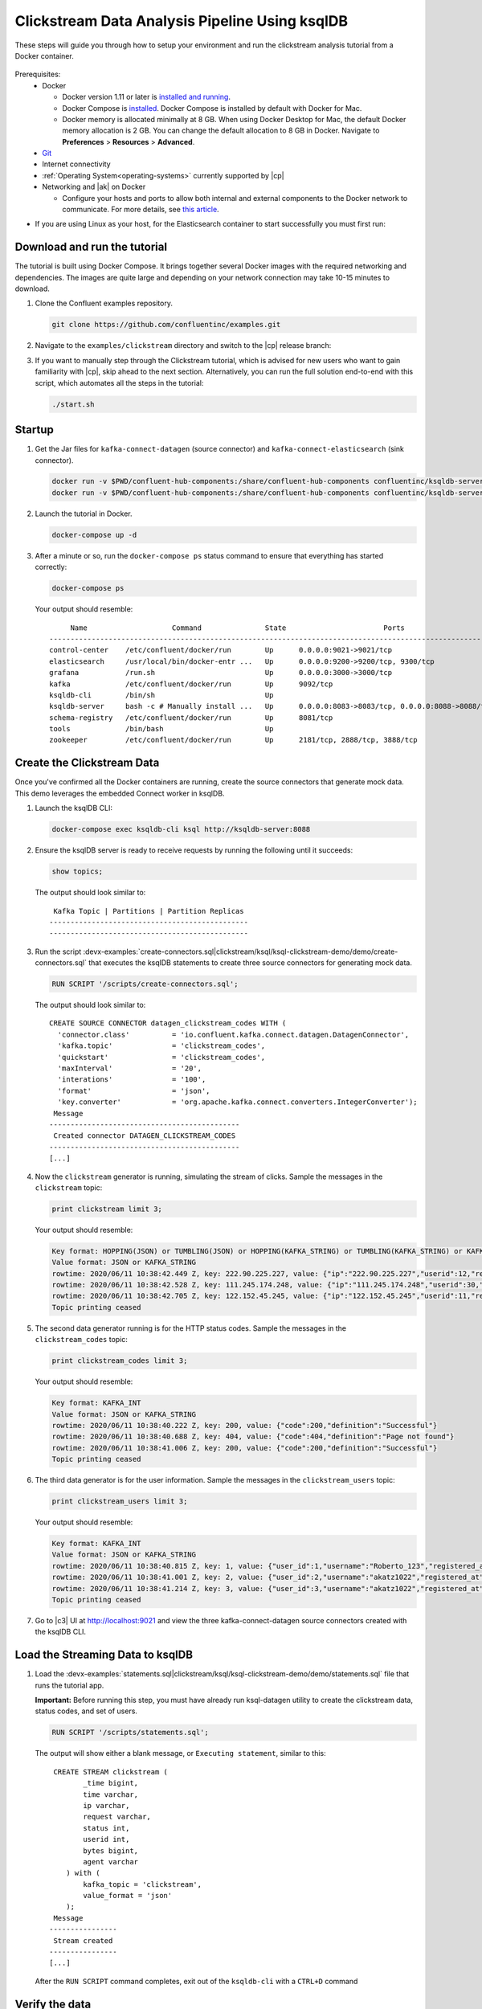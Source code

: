 .. _clickstream-demo:

Clickstream Data Analysis Pipeline Using ksqlDB
===============================================

These steps will guide you through how to setup your environment and run the clickstream analysis tutorial from a Docker container.

.. figure:: images/clickstream_demo_flow.png
   :alt: image

Prerequisites:
     - Docker

       - Docker version 1.11 or later is
         `installed and running <https://docs.docker.com/engine/installation/>`_.
       - Docker Compose is `installed <https://docs.docker.com/compose/install/>`_. Docker Compose is installed by default with Docker
         for Mac.
       - Docker memory is allocated minimally at 8 GB. When using Docker Desktop for Mac, the default Docker memory 
         allocation is 2 GB. You can change the default allocation to 8 GB in Docker. Navigate to **Preferences** > **Resources** > **Advanced**.
     
     - `Git <https://git-scm.com/downloads>`__
     - Internet connectivity
     - :ref:`Operating System<operating-systems>` currently supported by |cp|
     - Networking and |ak| on Docker
     
       - Configure your hosts and ports to allow both internal and external components to the Docker network to communicate. For more details, see `this article <https://rmoff.net/2018/08/02/kafka-listeners-explained/>`__.

- If you are using Linux as your host, for the Elasticsearch container to start successfully you must first run: 

.. codewithvars:: bash

      sudo sysctl -w vm.max_map_count=262144
      

-----------------------------
Download and run the tutorial
-----------------------------

The tutorial is built using Docker Compose. It brings together several 
Docker images with the required networking and dependencies. The images
are quite large and depending on your network connection may take 
10-15 minutes to download.

#. Clone the Confluent examples repository.

   .. code:: bash

       git clone https://github.com/confluentinc/examples.git

#. Navigate to the ``examples/clickstream`` directory and switch to the |cp| release branch:

   .. codewithvars:: bash
   
       cd examples/clickstream
       git checkout |release_post_branch|

#. If you want to manually step through the Clickstream tutorial, which is advised for new users who want to gain familiarity with |cp|, skip ahead to the next section. Alternatively, you can run the full solution end-to-end with this script, which automates all the steps in the tutorial:

   .. code:: bash

       ./start.sh


-------
Startup
-------

#. Get the Jar files for ``kafka-connect-datagen`` (source connector) and ``kafka-connect-elasticsearch`` (sink connector).

   .. code:: bash

       docker run -v $PWD/confluent-hub-components:/share/confluent-hub-components confluentinc/ksqldb-server:0.8.0 confluent-hub install --no-prompt confluentinc/kafka-connect-datagen:0.4.0
       docker run -v $PWD/confluent-hub-components:/share/confluent-hub-components confluentinc/ksqldb-server:0.8.0 confluent-hub install --no-prompt confluentinc/kafka-connect-elasticsearch:latest


#. Launch the tutorial in Docker.

   .. code:: bash

       docker-compose up -d


#. After a minute or so, run the ``docker-compose ps`` status command to ensure that everything has started correctly: 

   .. code:: bash

        docker-compose ps

   Your output should resemble:

   ::

             Name                    Command               State                       Ports                     
        ---------------------------------------------------------------------------------------------------------
        control-center    /etc/confluent/docker/run        Up      0.0.0.0:9021->9021/tcp                        
        elasticsearch     /usr/local/bin/docker-entr ...   Up      0.0.0.0:9200->9200/tcp, 9300/tcp              
        grafana           /run.sh                          Up      0.0.0.0:3000->3000/tcp                        
        kafka             /etc/confluent/docker/run        Up      9092/tcp                                      
        ksqldb-cli        /bin/sh                          Up                                                    
        ksqldb-server     bash -c # Manually install ...   Up      0.0.0.0:8083->8083/tcp, 0.0.0.0:8088->8088/tcp
        schema-registry   /etc/confluent/docker/run        Up      8081/tcp                                      
        tools             /bin/bash                        Up                                                    
        zookeeper         /etc/confluent/docker/run        Up      2181/tcp, 2888/tcp, 3888/tcp   


---------------------------
Create the Clickstream Data
---------------------------

Once you've confirmed all the Docker containers are running, create the source connectors that generate mock data. This demo leverages the embedded Connect worker in ksqlDB. 

#.  Launch the ksqlDB CLI:

    .. code:: bash

        docker-compose exec ksqldb-cli ksql http://ksqldb-server:8088

#.  Ensure the ksqlDB server is ready to receive requests by running the following until it succeeds:

    .. code:: sql

        show topics;

    The output should look similar to:

    ::

         Kafka Topic | Partitions | Partition Replicas
        -----------------------------------------------
        -----------------------------------------------


#.  Run the script :devx-examples:`create-connectors.sql|clickstream/ksql/ksql-clickstream-demo/demo/create-connectors.sql` that executes the ksqlDB statements to create three source connectors for generating mock data.

    .. code:: sql

        RUN SCRIPT '/scripts/create-connectors.sql';

    The output should look similar to:

    ::

        CREATE SOURCE CONNECTOR datagen_clickstream_codes WITH (
          'connector.class'          = 'io.confluent.kafka.connect.datagen.DatagenConnector',
          'kafka.topic'              = 'clickstream_codes',
          'quickstart'               = 'clickstream_codes',
          'maxInterval'              = '20',
          'interations'              = '100',
          'format'                   = 'json',
          'key.converter'            = 'org.apache.kafka.connect.converters.IntegerConverter');
         Message
        ---------------------------------------------
         Created connector DATAGEN_CLICKSTREAM_CODES
        ---------------------------------------------
        [...]

#. Now the ``clickstream`` generator is running, simulating the stream of clicks. Sample the messages in the ``clickstream`` topic:

   .. code:: sql

       print clickstream limit 3;

   Your output should resemble:

   .. code:: bash

      Key format: HOPPING(JSON) or TUMBLING(JSON) or HOPPING(KAFKA_STRING) or TUMBLING(KAFKA_STRING) or KAFKA_STRING
      Value format: JSON or KAFKA_STRING
      rowtime: 2020/06/11 10:38:42.449 Z, key: 222.90.225.227, value: {"ip":"222.90.225.227","userid":12,"remote_user":"-","time":"1","_time":1,"request":"GET /images/logo-small.png HTTP/1.1","status":"302","bytes":"1289","referrer":"-","agent":"Mozilla/5.0 (Windows NT 10.0; Win64; x64) AppleWebKit/537.36 (KHTML, like Gecko) Chrome/59.0.3071.115 Safari/537.36"}
      rowtime: 2020/06/11 10:38:42.528 Z, key: 111.245.174.248, value: {"ip":"111.245.174.248","userid":30,"remote_user":"-","time":"11","_time":11,"request":"GET /site/login.html HTTP/1.1","status":"302","bytes":"14096","referrer":"-","agent":"Mozilla/5.0 (Windows NT 10.0; Win64; x64) AppleWebKit/537.36 (KHTML, like Gecko) Chrome/59.0.3071.115 Safari/537.36"}
      rowtime: 2020/06/11 10:38:42.705 Z, key: 122.152.45.245, value: {"ip":"122.152.45.245","userid":11,"remote_user":"-","time":"21","_time":21,"request":"GET /images/logo-small.png HTTP/1.1","status":"407","bytes":"4196","referrer":"-","agent":"Mozilla/5.0 (Windows NT 10.0; Win64; x64) AppleWebKit/537.36 (KHTML, like Gecko) Chrome/59.0.3071.115 Safari/537.36"}
      Topic printing ceased

#. The second data generator running is for the HTTP status codes. Sample the messages in the ``clickstream_codes`` topic:

   .. code:: sql

       print clickstream_codes limit 3;

   Your output should resemble:

   .. code:: bash

      Key format: KAFKA_INT
      Value format: JSON or KAFKA_STRING
      rowtime: 2020/06/11 10:38:40.222 Z, key: 200, value: {"code":200,"definition":"Successful"}
      rowtime: 2020/06/11 10:38:40.688 Z, key: 404, value: {"code":404,"definition":"Page not found"}
      rowtime: 2020/06/11 10:38:41.006 Z, key: 200, value: {"code":200,"definition":"Successful"}
      Topic printing ceased


#. The third data generator is for the user information. Sample the messages in the ``clickstream_users`` topic:


   .. code:: sql

       print clickstream_users limit 3;

   Your output should resemble:

   .. code:: bash

      Key format: KAFKA_INT
      Value format: JSON or KAFKA_STRING
      rowtime: 2020/06/11 10:38:40.815 Z, key: 1, value: {"user_id":1,"username":"Roberto_123","registered_at":1410180399070,"first_name":"Greta","last_name":"Garrity","city":"San Francisco","level":"Platinum"}
      rowtime: 2020/06/11 10:38:41.001 Z, key: 2, value: {"user_id":2,"username":"akatz1022","registered_at":1410356353826,"first_name":"Ferd","last_name":"Pask","city":"London","level":"Gold"}
      rowtime: 2020/06/11 10:38:41.214 Z, key: 3, value: {"user_id":3,"username":"akatz1022","registered_at":1483293331831,"first_name":"Oriana","last_name":"Romagosa","city":"London","level":"Platinum"}
      Topic printing ceased



#. Go to |c3| UI at http://localhost:9021 and view the three kafka-connect-datagen source connectors created with the ksqlDB CLI.

   .. image:: images/c3_datagen_connectors.png
       :alt: Datagen Connectors 



---------------------------------
Load the Streaming Data to ksqlDB
---------------------------------

#.  Load the :devx-examples:`statements.sql|clickstream/ksql/ksql-clickstream-demo/demo/statements.sql` file that runs the tutorial app.

    **Important:** Before running this step, you must have already run
    ksql-datagen utility to create the clickstream data, status codes,
    and set of users.

    .. code:: sql

        RUN SCRIPT '/scripts/statements.sql';

    The output will show either a blank message, or ``Executing statement``, similar to this: 

    ::

         CREATE STREAM clickstream (
                _time bigint,
                time varchar,
                ip varchar,
                request varchar,
                status int,
                userid int,
                bytes bigint,
                agent varchar
            ) with (
                kafka_topic = 'clickstream',
                value_format = 'json'
            );
         Message
        ----------------
         Stream created
        ----------------
        [...]


    After the ``RUN SCRIPT`` command completes, exit out of the ``ksqldb-cli`` with a ``CTRL+D`` command

---------------------------------------------
Verify the data
---------------------------------------------

#.  Go to |c3| UI at http://localhost:9021, and view the ksqlDB view ``Flow``.

    .. image:: images/flow.png
       :alt: ksqlDB Flow


#.  Verify that data is being streamed through various tables and streams. Query one of the streams ``CLICKSTREAM``:

    .. image:: images/stream_clickstream.png
       :alt: Clickstream data

.. _clickstream-view-grafana:

---------------------------------------------
Load the Clickstream Data in Grafana
---------------------------------------------
Send the ksqlDB tables to Elasticsearch and Grafana.

#. Set up the required Elasticsearch document mapping template

   .. code:: bash

       docker-compose exec elasticsearch bash -c '/scripts/elastic-dynamic-template.sh'

#. Run this command to send the ksqlDB tables to Elasticsearch and
   Grafana:

   .. code:: bash

       docker-compose exec ksqldb-server bash -c '/scripts/ksql-tables-to-grafana.sh'

   Your output should resemble:

   ::

        Loading Clickstream-Demo TABLES to Confluent-Connect => Elastic => Grafana datasource


        ==================================================================
        Charting  CLICK_USER_SESSIONS
                -> Remove any existing Elastic search config
                -> Remove any existing Connect config
                -> Remove any existing Grafana config
                -> Connecting KSQL->Elastic->Grafana  click_user_sessions
                -> Connecting: click_user_sessions
                        -> Adding Kafka Connect Elastic Source es_sink_CLICK_USER_SESSIONS
                        -> Adding Grafana Source

        [...]

#. Load the dashboard into Grafana.

   .. code:: bash

       docker-compose exec grafana bash -c '/scripts/clickstream-analysis-dashboard.sh'

   Your output should resemble:

   ::

        Loading Grafana ClickStream Dashboard


#. Navigate to the [Grafana dashboard at http://localhost:3000](http://localhost:3000)

    Enter the username and password as ``user`` and ``user``. Then navigate to the ``Clickstream Analysis Dashboard``.

    .. image:: images/grafana-dashboard.png
       :alt: Grafana Dashboard

#. In the |c3| [UI at http://localhost:9021](http://localhost:9021), again view the running connectors. The three kafka-connect-datagen source connectors were created with the ksqlDB CLI, and the seven Elasticsearch sink connectors were created with the ksqlDB REST API.

   .. image:: images/c3_connectors.png
        :alt: Connectors


---------------------------------------------
Sessionize the data
---------------------------------------------

One of the tables created by the demo, CLICK_USER_SESSIONS, shows a count of user activity
for a given user session.  All clicks from the user count towards the total user activity for the current
session.  If a user is inactive for 30 seconds, then any subsequent click activity is counted
towards a new session.

The clickstream demo simulates user sessions with a script.  The script pauses the DATAGEN_CLICKSTREAM 
connector every 90 seconds for a 35 second period of inactivity.  By stopping the DATAGEN_CLICKSTREAM connector 
for some time greater than 30 seconds, you will see distinct user sessions.

You'll probably use a longer inactivity gap for session windows in practice.  But the demo uses 30 seconds so you can see the sessions
in action in a reasonable amount of time.

Session windows are different because they monitor user behavior and
other window implementations consider only time.

To generate the session data execute the following statement from the ``examples/clickstream`` directory:

.. code:: bash

    ./sessionize-data.sh

The script will issue some statements to the console about where it is in the process.

---------------------------------------------
View the data in Grafana
---------------------------------------------

Now open your your browser using the URL output from the step where you loaded the data into Grafana.
    You can login with user ID ``user`` and password ``user``.

    **Important:** If you already have Grafana UI open, you may need to
    enter the specific clickstream URL output by the previous step

    .. image:: images/grafana-sessions.png
       :alt: Grafana UI success

This dashboard demonstrates a series of streaming functionality where the title of each panel describes the type of stream
processing required to generate the data. For example, the large chart in the middle is showing web-resource requests on a per-username basis
using a Session window - where a sessions expire after 300 seconds of inactivity. Editing the panel allows you to view the datasource - which
is named after the streams and tables captured in the ``statements.sql`` file.

---------------
Troubleshooting
---------------

-  Check the Data Sources page in Grafana.

   -  If your data source is shown, select it and scroll to the bottom
      and click the **Save & Test** button. This will indicate whether
      your data source is valid.
